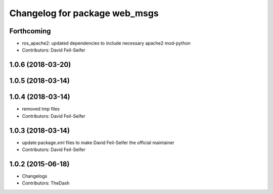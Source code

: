 ^^^^^^^^^^^^^^^^^^^^^^^^^^^^^^
Changelog for package web_msgs
^^^^^^^^^^^^^^^^^^^^^^^^^^^^^^

Forthcoming
-----------
* ros_apache2: updated dependencies to include necessary apache2 mod-python
* Contributors: David Feil-Seifer

1.0.6 (2018-03-20)
------------------

1.0.5 (2018-03-14)
------------------

1.0.4 (2018-03-14)
------------------
* removed tmp files
* Contributors: David Feil-Seifer

1.0.3 (2018-03-14)
------------------
* update package.xml files to make David Feil-Seifer the official maintainer
* Contributors: David Feil-Seifer

1.0.2 (2015-06-18)
------------------
* Changelogs
* Contributors: TheDash
